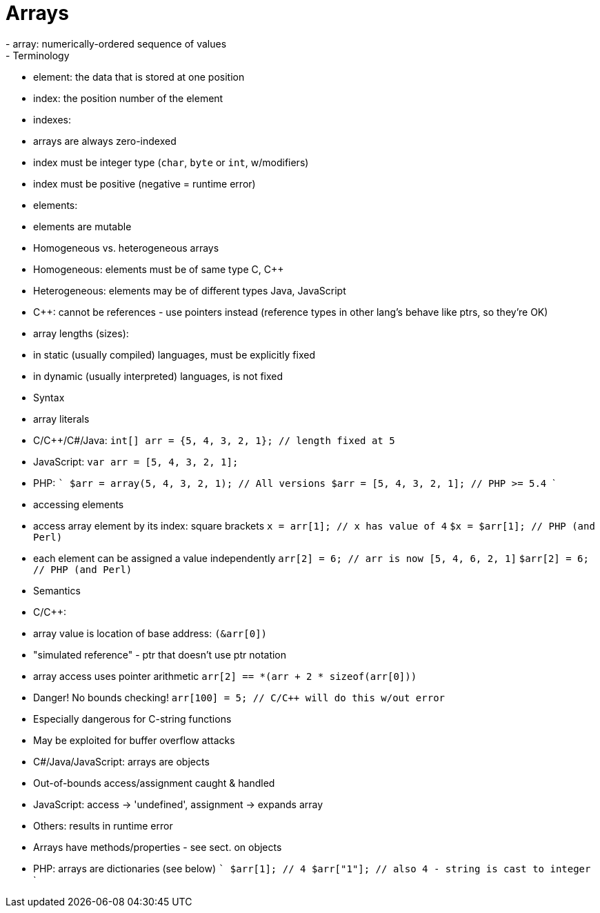 = Arrays
- array: numerically-ordered sequence of values
- Terminology
    - element: the data that is stored at one position
    - index: the position number of the element
- indexes:
    - arrays are always zero-indexed
    - index must be integer type (`char`, `byte` or `int`, w/modifiers)
    - index must be positive (negative = runtime error)
- elements:
    - elements are mutable
    - Homogeneous vs. heterogeneous arrays
      - Homogeneous: elements must be of same type
        C, C++
      - Heterogeneous: elements may be of different types
        Java, JavaScript
    - C++: cannot be references - use pointers instead
      (reference types in other lang's behave like ptrs, so they're OK)
- array lengths (sizes):
    - in static (usually compiled) languages, must be explicitly fixed
    - in dynamic (usually interpreted) languages, is not fixed
- Syntax
    - array literals
      - C/C++/C#/Java:
        `int[] arr = {5, 4, 3, 2, 1}; // length fixed at 5`
      - JavaScript:
        `var arr = [5, 4, 3, 2, 1];`
      - PHP:
        ```
        $arr = array(5, 4, 3, 2, 1); // All versions
        $arr = [5, 4, 3, 2, 1];      // PHP >= 5.4
        ```
    - accessing elements
      - access array element by its index: square brackets
        `x = arr[1]; // x has value of 4`
        `$x = $arr[1];   // PHP (and Perl)`
      - each element can be assigned a value independently
        `arr[2] = 6;  // arr is now [5, 4, 6, 2, 1]`
        `$arr[2] = 6; // PHP (and Perl)`
- Semantics
    - C/C++:
      - array value is location of base address: `(&arr[0])`
        - "simulated reference" - ptr that doesn't use ptr notation
      - array access uses pointer arithmetic
        `arr[2] == *(arr + 2 * sizeof(arr[0]))`
      - Danger! No bounds checking!
        `arr[100] = 5; // C/C++ will do this w/out error`
        - Especially dangerous for C-string functions
        - May be exploited for buffer overflow attacks
    - C#/Java/JavaScript: arrays are objects
      - Out-of-bounds access/assignment caught & handled
        - JavaScript: access -> 'undefined', assignment -> expands array
        - Others: results in runtime error
      - Arrays have methods/properties - see sect. on objects
    - PHP: arrays are dictionaries (see below)
      ```
      $arr[1];   // 4
      $arr["1"]; // also 4 - string is cast to integer
      ```
